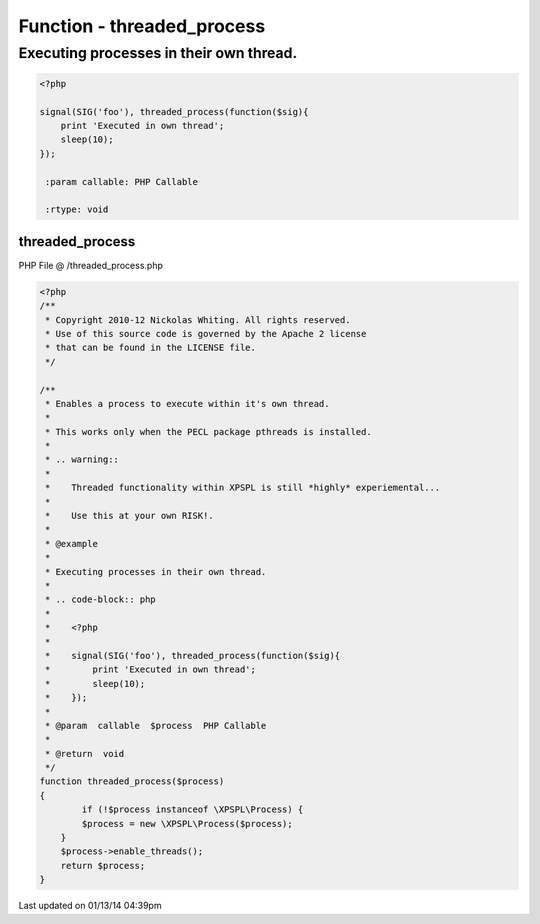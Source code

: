 .. /threaded_process.php generated using Docpx v1.0.0 on 01/13/14 04:39pm


Function - threaded_process
***************************


.. function:: threaded_process($process)


    Enables a process to execute within it's own thread.
    
    This works only when the PECL package pthreads is installed.
    
    .. warning::
    
       Threaded functionality within XPSPL is still *highly* experiemental...
    
       Use this at your own RISK!.


Executing processes in their own thread.
########################################

.. code-block:: php

   <?php

   signal(SIG('foo'), threaded_process(function($sig){
       print 'Executed in own thread';
       sleep(10);
   });

    :param callable: PHP Callable

    :rtype: void 



threaded_process
================
PHP File @ /threaded_process.php

.. code-block:: php

	<?php
	/**
	 * Copyright 2010-12 Nickolas Whiting. All rights reserved.
	 * Use of this source code is governed by the Apache 2 license
	 * that can be found in the LICENSE file.
	 */
	
	/**
	 * Enables a process to execute within it's own thread.
	 *
	 * This works only when the PECL package pthreads is installed.
	 *
	 * .. warning::
	 *
	 *    Threaded functionality within XPSPL is still *highly* experiemental...
	 *
	 *    Use this at your own RISK!.
	 *
	 * @example
	 *
	 * Executing processes in their own thread.
	 *
	 * .. code-block:: php
	 *
	 *    <?php
	 *
	 *    signal(SIG('foo'), threaded_process(function($sig){
	 *        print 'Executed in own thread';
	 *        sleep(10);
	 *    });
	 *
	 * @param  callable  $process  PHP Callable
	 *
	 * @return  void
	 */
	function threaded_process($process)
	{
		if (!$process instanceof \XPSPL\Process) {
	        $process = new \XPSPL\Process($process);
	    }
	    $process->enable_threads();
	    return $process;
	}

Last updated on 01/13/14 04:39pm